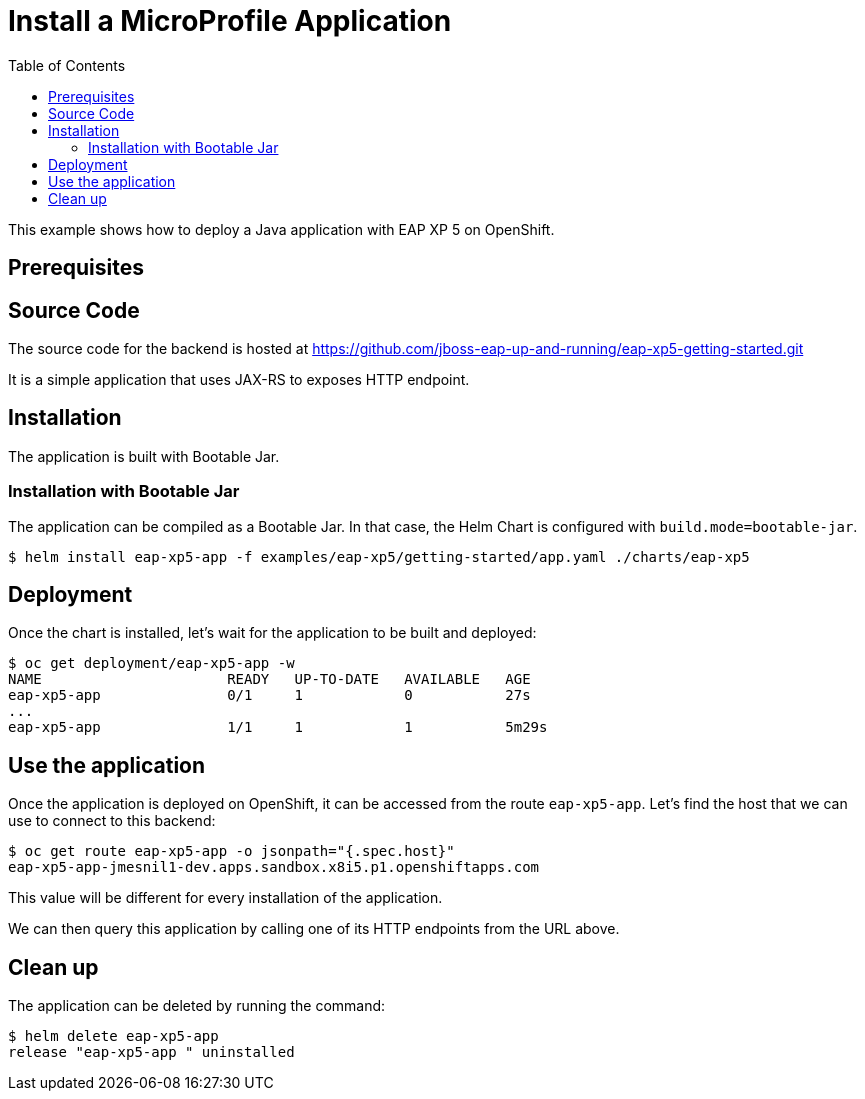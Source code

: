 # Install a MicroProfile Application
:toc:               left
:icons:             font
:idprefix:
:idseparator:       -
:keywords:          openshift,wildfly,microprofile,helm

This example shows how to deploy a Java application with EAP XP 5 on OpenShift.

## Prerequisites

## Source Code

The source code for the backend is hosted at https://github.com/jboss-eap-up-and-running/eap-xp5-getting-started.git

It is a simple application that uses JAX-RS to exposes HTTP endpoint.

## Installation

The application is built with Bootable Jar.

### Installation with Bootable Jar

The application can be compiled as a Bootable Jar.
In that case, the Helm Chart is configured with `build.mode=bootable-jar`.

[source,options="nowrap"]
----
$ helm install eap-xp5-app -f examples/eap-xp5/getting-started/app.yaml ./charts/eap-xp5
----

## Deployment

Once the chart is installed, let's wait for the application to be built and deployed:

[source,options="nowrap"]
----
$ oc get deployment/eap-xp5-app -w
NAME                      READY   UP-TO-DATE   AVAILABLE   AGE
eap-xp5-app               0/1     1            0           27s
...
eap-xp5-app               1/1     1            1           5m29s
----

## Use the application

Once the application is deployed on OpenShift, it can be accessed from the route `eap-xp5-app`.
Let's find the host that we can use to connect to this backend:

[source,options="nowrap"]
----
$ oc get route eap-xp5-app -o jsonpath="{.spec.host}"
eap-xp5-app-jmesnil1-dev.apps.sandbox.x8i5.p1.openshiftapps.com
----

This value will be different for every installation of the application.

We can then query this application by calling one of its HTTP endpoints from the URL above.

## Clean up

The application can be deleted by running the command:

[source,options="nowrap"]
----
$ helm delete eap-xp5-app 
release "eap-xp5-app " uninstalled
----
